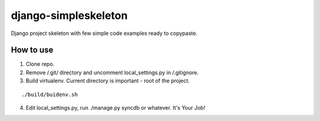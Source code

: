 ================
django-simpleskeleton
================

Django project skeleton with few simple code examples ready to copypaste.

How to use
**********

1. Clone repo.
2. Remove /.git/ directory and uncomment local_settings.py in /.gitignore.
3. Build virtualenv. Current directory is important - root of the project.

::

    ./build/buidenv.sh

4. Edit local_settings.py, run ./manage.py syncdb or whatever. It's Your Job!
